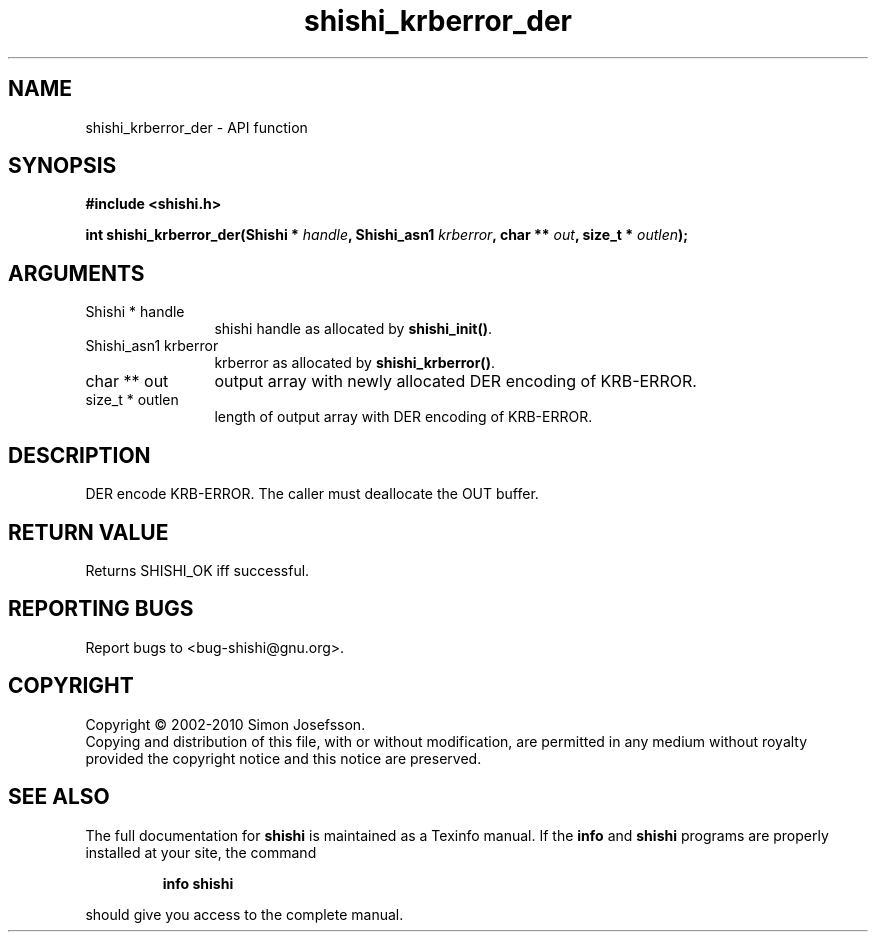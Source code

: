 .\" DO NOT MODIFY THIS FILE!  It was generated by gdoc.
.TH "shishi_krberror_der" 3 "1.0.2" "shishi" "shishi"
.SH NAME
shishi_krberror_der \- API function
.SH SYNOPSIS
.B #include <shishi.h>
.sp
.BI "int shishi_krberror_der(Shishi * " handle ", Shishi_asn1 " krberror ", char ** " out ", size_t * " outlen ");"
.SH ARGUMENTS
.IP "Shishi * handle" 12
shishi handle as allocated by \fBshishi_init()\fP.
.IP "Shishi_asn1 krberror" 12
krberror as allocated by \fBshishi_krberror()\fP.
.IP "char ** out" 12
output array with newly allocated DER encoding of KRB\-ERROR.
.IP "size_t * outlen" 12
length of output array with DER encoding of KRB\-ERROR.
.SH "DESCRIPTION"
DER encode KRB\-ERROR.  The caller must deallocate the OUT buffer.
.SH "RETURN VALUE"
Returns SHISHI_OK iff successful.
.SH "REPORTING BUGS"
Report bugs to <bug-shishi@gnu.org>.
.SH COPYRIGHT
Copyright \(co 2002-2010 Simon Josefsson.
.br
Copying and distribution of this file, with or without modification,
are permitted in any medium without royalty provided the copyright
notice and this notice are preserved.
.SH "SEE ALSO"
The full documentation for
.B shishi
is maintained as a Texinfo manual.  If the
.B info
and
.B shishi
programs are properly installed at your site, the command
.IP
.B info shishi
.PP
should give you access to the complete manual.
